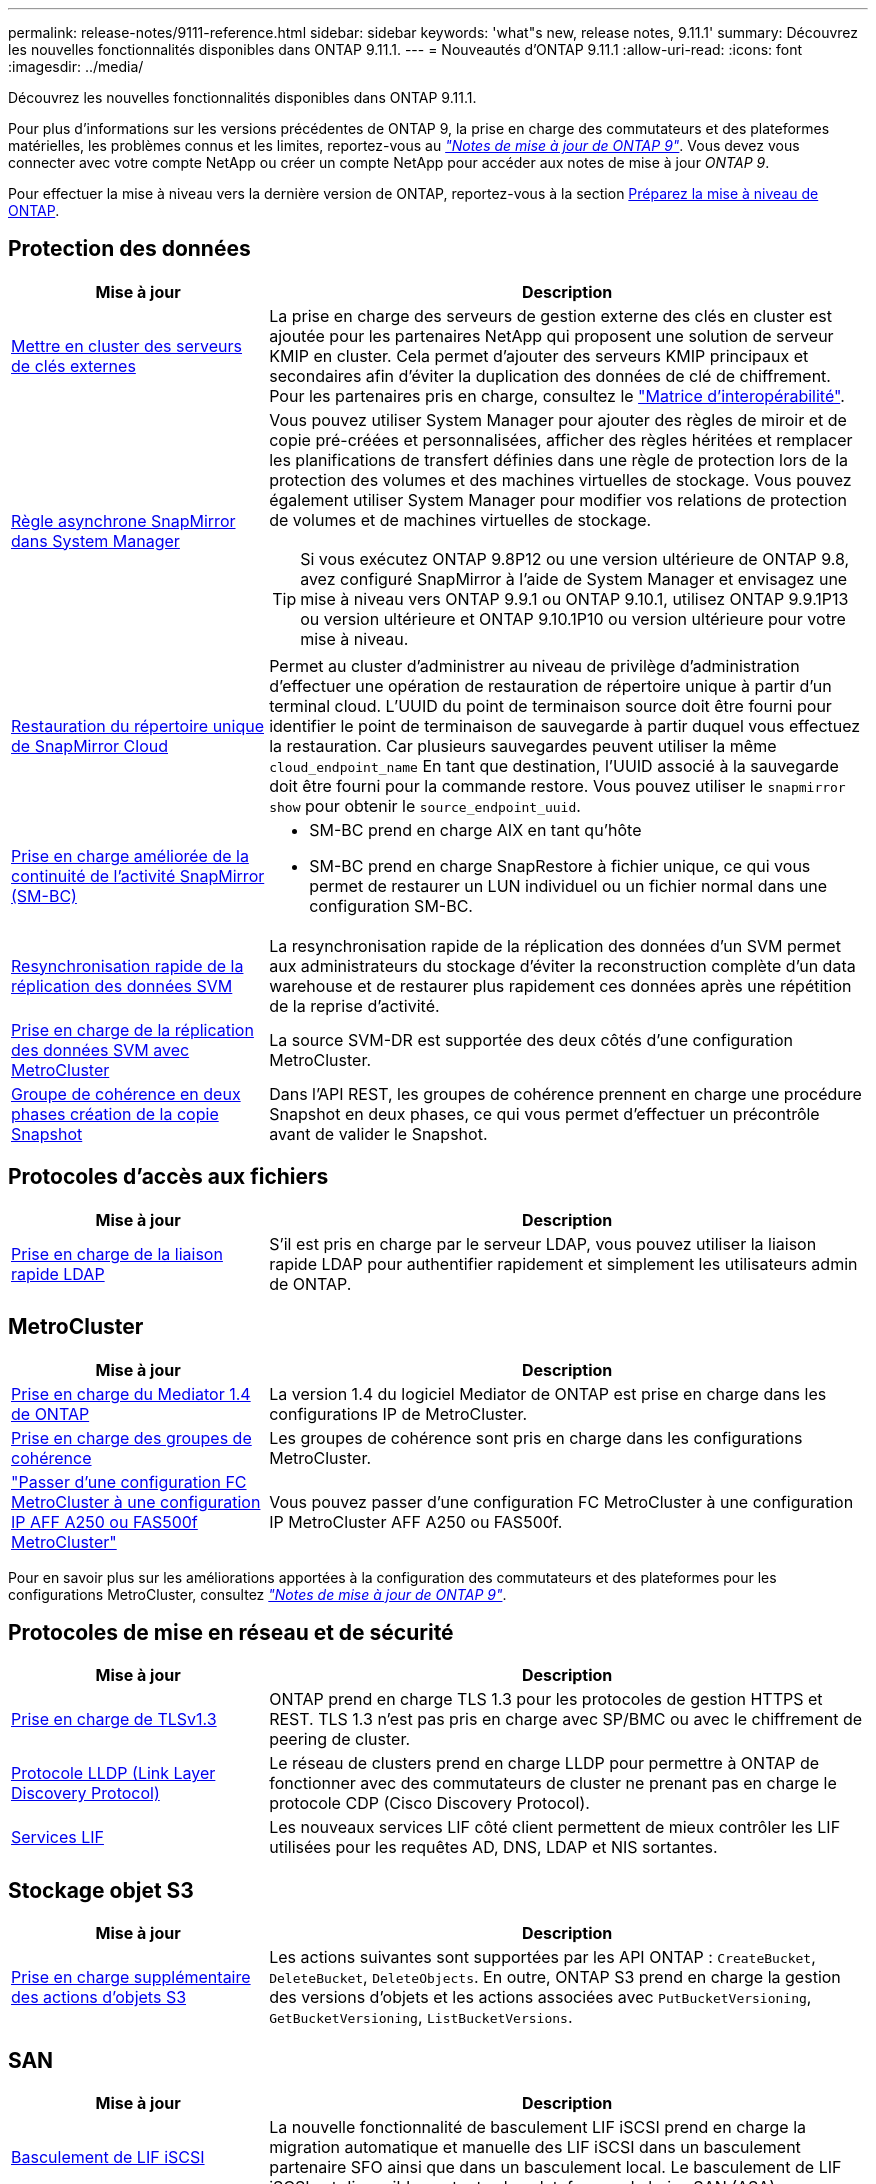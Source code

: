 ---
permalink: release-notes/9111-reference.html 
sidebar: sidebar 
keywords: 'what"s new, release notes, 9.11.1' 
summary: Découvrez les nouvelles fonctionnalités disponibles dans ONTAP 9.11.1. 
---
= Nouveautés d'ONTAP 9.11.1
:allow-uri-read: 
:icons: font
:imagesdir: ../media/


[role="lead"]
Découvrez les nouvelles fonctionnalités disponibles dans ONTAP 9.11.1.

Pour plus d'informations sur les versions précédentes de ONTAP 9, la prise en charge des commutateurs et des plateformes matérielles, les problèmes connus et les limites, reportez-vous au _link:https://library.netapp.com/ecm/ecm_download_file/ECMLP2492508["Notes de mise à jour de ONTAP 9"^]_. Vous devez vous connecter avec votre compte NetApp ou créer un compte NetApp pour accéder aux notes de mise à jour _ONTAP 9_.

Pour effectuer la mise à niveau vers la dernière version de ONTAP, reportez-vous à la section xref:../upgrade/prepare.html[Préparez la mise à niveau de ONTAP].



== Protection des données

[cols="30%,70%"]
|===
| Mise à jour | Description 


| xref:../encryption-at-rest/configure-cluster-key-server-task.html[Mettre en cluster des serveurs de clés externes] | La prise en charge des serveurs de gestion externe des clés en cluster est ajoutée pour les partenaires NetApp qui proposent une solution de serveur KMIP en cluster. Cela permet d'ajouter des serveurs KMIP principaux et secondaires afin d'éviter la duplication des données de clé de chiffrement. Pour les partenaires pris en charge, consultez le link:https://imt.netapp.com/matrix/#welcome["Matrice d'interopérabilité"^]. 


| xref:../task_dp_create_custom_data_protection_policies.html[Règle asynchrone SnapMirror dans System Manager]  a| 
Vous pouvez utiliser System Manager pour ajouter des règles de miroir et de copie pré-créées et personnalisées, afficher des règles héritées et remplacer les planifications de transfert définies dans une règle de protection lors de la protection des volumes et des machines virtuelles de stockage. Vous pouvez également utiliser System Manager pour modifier vos relations de protection de volumes et de machines virtuelles de stockage.


TIP: Si vous exécutez ONTAP 9.8P12 ou une version ultérieure de ONTAP 9.8, avez configuré SnapMirror à l'aide de System Manager et envisagez une mise à niveau vers ONTAP 9.9.1 ou ONTAP 9.10.1, utilisez ONTAP 9.9.1P13 ou version ultérieure et ONTAP 9.10.1P10 ou version ultérieure pour votre mise à niveau.



| xref:../data-protection/restore-contents-volume-snapshot-task.html[Restauration du répertoire unique de SnapMirror Cloud] | Permet au cluster d'administrer au niveau de privilège d'administration d'effectuer une opération de restauration de répertoire unique à partir d'un terminal cloud. L'UUID du point de terminaison source doit être fourni pour identifier le point de terminaison de sauvegarde à partir duquel vous effectuez la restauration. Car plusieurs sauvegardes peuvent utiliser la même `cloud_endpoint_name` En tant que destination, l'UUID associé à la sauvegarde doit être fourni pour la commande restore. Vous pouvez utiliser le `snapmirror show` pour obtenir le `source_endpoint_uuid`. 


| xref:../smbc/smbc_plan_additional_restrictions_and_limitations.html#aix[Prise en charge améliorée de la continuité de l'activité SnapMirror (SM-BC)]  a| 
* SM-BC prend en charge AIX en tant qu'hôte
* SM-BC prend en charge SnapRestore à fichier unique, ce qui vous permet de restaurer un LUN individuel ou un fichier normal dans une configuration SM-BC.




| xref:../data-protection/reactivate-original-source-svm-task.html[Resynchronisation rapide de la réplication des données SVM] | La resynchronisation rapide de la réplication des données d'un SVM permet aux administrateurs du stockage d'éviter la reconstruction complète d'un data warehouse et de restaurer plus rapidement ces données après une répétition de la reprise d'activité. 


| xref:../data-protection/snapmirror-svm-replication-concept.html#support-details[Prise en charge de la réplication des données SVM avec MetroCluster] | La source SVM-DR est supportée des deux côtés d'une configuration MetroCluster. 


 a| 
xref:../consistency-groups/protect-task.html[Groupe de cohérence en deux phases création de la copie Snapshot]
| Dans l'API REST, les groupes de cohérence prennent en charge une procédure Snapshot en deux phases, ce qui vous permet d'effectuer un précontrôle avant de valider le Snapshot. 
|===


== Protocoles d'accès aux fichiers

[cols="30%,70%"]
|===
| Mise à jour | Description 


| xref:../nfs-admin/ldap-fast-bind-nsswitch-authentication-task.html[Prise en charge de la liaison rapide LDAP] | S'il est pris en charge par le serveur LDAP, vous pouvez utiliser la liaison rapide LDAP pour authentifier rapidement et simplement les utilisateurs admin de ONTAP. 
|===


== MetroCluster

[cols="30%,70%"]
|===
| Mise à jour | Description 


| xref:../mediator/index.html[Prise en charge du Mediator 1.4 de ONTAP] | La version 1.4 du logiciel Mediator de ONTAP est prise en charge dans les configurations IP de MetroCluster. 


| xref:../consistency-groups/index.html#metrocluster[Prise en charge des groupes de cohérence] | Les groupes de cohérence sont pris en charge dans les configurations MetroCluster. 


| link:https://docs.netapp.com/us-en/ontap-metrocluster/transition/task_move_cluster_connections.html#which-connections-to-move["Passer d'une configuration FC MetroCluster à une configuration IP AFF A250 ou FAS500f MetroCluster"^] | Vous pouvez passer d'une configuration FC MetroCluster à une configuration IP MetroCluster AFF A250 ou FAS500f. 
|===
Pour en savoir plus sur les améliorations apportées à la configuration des commutateurs et des plateformes pour les configurations MetroCluster, consultez _link:https://library.netapp.com/ecm/ecm_download_file/ECMLP2492508["Notes de mise à jour de ONTAP 9"^]_.



== Protocoles de mise en réseau et de sécurité

[cols="30%,70%"]
|===
| Mise à jour | Description 


| xref:../networking/configure_network_security_using_federal_information_processing_standards_@fips@.html[Prise en charge de TLSv1.3] | ONTAP prend en charge TLS 1.3 pour les protocoles de gestion HTTPS et REST. TLS 1.3 n'est pas pris en charge avec SP/BMC ou avec le chiffrement de peering de cluster. 


| xref:../networking/display_network_connectivity_with_neighbor_discovery_protocols.html[Protocole LLDP (Link Layer Discovery Protocol)] | Le réseau de clusters prend en charge LLDP pour permettre à ONTAP de fonctionner avec des commutateurs de cluster ne prenant pas en charge le protocole CDP (Cisco Discovery Protocol). 


| xref:../networking/lifs_and_service_policies96.html[Services LIF] | Les nouveaux services LIF côté client permettent de mieux contrôler les LIF utilisées pour les requêtes AD, DNS, LDAP et NIS sortantes. 
|===


== Stockage objet S3

[cols="30%,70%"]
|===
| Mise à jour | Description 


| xref:../s3-config/ontap-s3-supported-actions-reference.html[Prise en charge supplémentaire des actions d'objets S3]  a| 
Les actions suivantes sont supportées par les API ONTAP : `CreateBucket`, `DeleteBucket`, `DeleteObjects`. En outre, ONTAP S3 prend en charge la gestion des versions d'objets et les actions associées avec `PutBucketVersioning`, `GetBucketVersioning`, `ListBucketVersions`.

|===


== SAN

[cols="30%,70%"]
|===
| Mise à jour | Description 


| xref:../san-admin/asa-iscsi-lif-fo-task.html[Basculement de LIF iSCSI] | La nouvelle fonctionnalité de basculement LIF iSCSI prend en charge la migration automatique et manuelle des LIF iSCSI dans un basculement partenaire SFO ainsi que dans un basculement local. Le basculement de LIF iSCSI est disponible sur toutes les plateformes de baies SAN (ASA). 


| Migration non destructive d'une LUN vers un namespace NVMe et d'un namespace NVMe vers une LUN | Utilisez l'interface de ligne de commandes de ONTAP pour convertir un système sur place xref:../san-admin/convert-lun-to-namespace.html[LUN existante dans un namespace NVMe] ou un xref:../nvme/convert-namespace-to-lun-task.html[Namespace NVMe existant vers une LUN]. 
|===


== Sécurité

[cols="30%,70%"]
|===
| Mise à jour | Description 


| xref:../anti-ransomware/index.html[Améliorations de la protection anti-ransomware autonome (ARP)] | L'algorithme de détection ARP a été amélioré pour détecter d'autres menaces de programmes malveillants. Par ailleurs, une nouvelle clé de licence est utilisée pour activer la protection anti-ransomware autonome. Pour les mises à niveau de systèmes ONTAP à partir de ONTAP 9.10.1, la clé de licence précédente offre toujours les mêmes fonctionnalités. 


| xref:../multi-admin-verify/index.html[Vérification multi-administrateurs] | Lorsque la vérification multiadministrateur est activée, certaines opérations, telles que la suppression de volumes ou de copies Snapshot, ne peuvent être exécutées qu'après approbation par les administrateurs désignés. Cela empêche les administrateurs compromis, malveillants ou peu expérimentés d'effectuer des modifications ou de supprimer des données indésirables. 
|===


== Efficacité du stockage

[cols="30%,70%"]
|===
| Mise à jour | Description 


| xref:../volumes/view-footprint-savings-task.html[Afficher les économies en termes d'encombrement physique] | Lorsque l'efficacité du stockage sensible à la température est activée sur un volume, vous pouvez utiliser la commande volume show-Footprint pour afficher les économies d'encombrement physique. 


| xref:../flexgroup/supported-unsupported-config-concept.html[Prise en charge SnapLock des volumes FlexGroup] | SnapLock inclut la prise en charge des données stockées sur des volumes FlexGroup. La prise en charge des volumes FlexGroup est disponible avec les modes SnapLock Compliance et SnapLock Enterprise. 


| xref:../svm-migrate/index.html[Mobilité des données des SVM] | Augmente le nombre de baies AFF prises en charge à trois et ajoute la prise en charge des relations SnapMirror lorsque la source et la destination exécutent ONTAP 9.11.1 ou une version ultérieure. La gestion externe des clés (KMIP) est également introduite et disponible pour les installations cloud et sur site. 
|===


== Améliorations de la gestion des ressources de stockage

[cols="30%,70%"]
|===
| Mise à jour | Description 


| xref:../file-system-analytics/activity-tracking-task.html[Suivi de l'activité au niveau des SVM dans File System Analytics] | Le suivi des activités est agrégé au niveau des SVM, qui assure le suivi des IOPS et des débits de lecture/écriture afin de fournir des informations instantanées et exploitables sur les données. 


| xref:../flexcache/enable-file-access-time-updates-task.html[Activer les mises à jour des temps d'accès aux fichiers] | Lorsqu'elle est activée, la durée d'accès est mise à jour au niveau du volume d'origine FlexCache uniquement si l'âge de l'heure d'accès actuelle est supérieur à la durée spécifiée par l'utilisateur. 


| xref:../flexgroup/manage-client-async-dir-delete-task.html[Suppression du répertoire asynchrone] | La suppression asynchrone est disponible pour les clients NFS et SMB lorsque l'administrateur du stockage leur accorde des droits sur le volume. Lorsque la suppression asynchrone est activée, les clients Linux peuvent utiliser la commande mv et les clients Windows peuvent utiliser la commande rename pour supprimer un répertoire et le déplacer vers un répertoire masqué `.ontaptrashbin` répertoire. 


| xref:../snaplock/snaplock-concept.html[Prise en charge SnapLock des volumes FlexGroup] | SnapLock inclut la prise en charge des données stockées sur des volumes FlexGroup. La prise en charge des volumes FlexGroup est disponible avec les modes SnapLock Compliance et SnapLock Enterprise. SnapLock ne prend pas en charge les opérations suivantes sur les volumes FlexGroup : SnapLock pour SnapVault, la conservation basée sur les événements et la conservation à des fins juridiques. 
|===


== Améliorations de la gestion des SVM

[cols="30%,70%"]
|===
| Mise à jour | Description 


| xref:../svm-migrate/index.html[Mobilité des données des SVM] | Augmente le nombre de baies AFF prises en charge à trois et ajoute la prise en charge des relations SnapMirror lorsque la source et la destination exécutent ONTAP 9.11.1 ou une version ultérieure. La gestion externe des clés (KMIP) est également introduite et disponible pour les installations dans le cloud et sur site. 
|===


== System Manager

[cols="30%,70%"]
|===
| Mise à jour | Description 


| xref:../task_dp_create_custom_data_protection_policies.html[Gérer les règles asynchrones de SnapMirror]  a| 
Utilisez System Manager pour ajouter des règles de miroir et de copie pré-créées et personnalisées, afficher les règles héritées et remplacer les planifications de transfert définies dans une règle de protection lors de la protection des volumes et des machines virtuelles de stockage. Vous pouvez également utiliser System Manager pour modifier vos relations de protection de volumes et de machines virtuelles de stockage.


NOTE: Si vous utilisez ONTAP 9.8P12 ou une version ultérieure du correctif ONTAP 9.8 et que vous avez configuré SnapMirror à l'aide de System Manager et que vous prévoyez de mettre à niveau vers ONTAP 9.9.1 ou ONTAP 9.10.1, vous devez utiliser ONTAP 9.9.1P13 ou une version ultérieure et ONTAP 9.10.1P10 ou une version ultérieure du correctif pour votre mise à niveau.



| xref:../task_admin_troubleshoot_hardware_problems.html[Visualisation matérielle] | La fonction de visualisation matérielle de System Manager prend en charge toutes les plateformes AFF et FAS actuelles. 


| xref:../insights-system-optimization-task.html[Informations exploitables sur l'analytique système] | Sur la page Insights, System Manager vous aide à optimiser votre système en affichant des informations supplémentaires sur la capacité et la sécurité, ainsi que de nouvelles informations sur la configuration des clusters et des machines virtuelles de stockage. 


| Amélioration de la facilité d'utilisation  a| 
* xref:../task_admin_add_a_volume.html[Les volumes nouvellement créés ne peuvent pas être partagés par défaut]. À la place, les utilisateurs peuvent spécifier les autorisations d'accès par défaut, telles que l'exportation via NFS ou le partage via SMB/CIFS et la spécification du niveau d'autorisation.
* xref:../san-admin/manage-san-initiators-task.html[Simplification du SAN] - Lors de l'ajout ou de la modification d'un groupe initiateur, les utilisateurs de System Manager peuvent afficher l'état de connexion des initiateurs du groupe et s'assurer que les initiateurs connectés sont inclus dans le groupe afin que les données de LUN soient accessibles.




| xref:../add-create-local-tier-task.html[Des opérations de niveau local (agrégat) avancées]  a| 
Les administrateurs System Manager peuvent spécifier la configuration d'un niveau local s'ils ne souhaitent pas accepter la recommandation de System Manager. Les administrateurs peuvent également modifier la configuration RAID d'un niveau local existant.


NOTE: Si vous utilisez ONTAP 9.8P12 ou une version ultérieure du correctif ONTAP 9.8 et que vous avez configuré SnapMirror à l'aide de System Manager et que vous prévoyez de mettre à niveau vers ONTAP 9.9.1 ou ONTAP 9.10.1, vous devez utiliser ONTAP 9.9.1P13 ou une version ultérieure et ONTAP 9.10.1P10 ou une version ultérieure du correctif pour votre mise à niveau.



| xref:../system-admin/ontap-implements-audit-logging-concept.html[Gestion des journaux d'audit] | System Manager vous permet d'afficher et de gérer les journaux d'audit ONTAP. 
|===